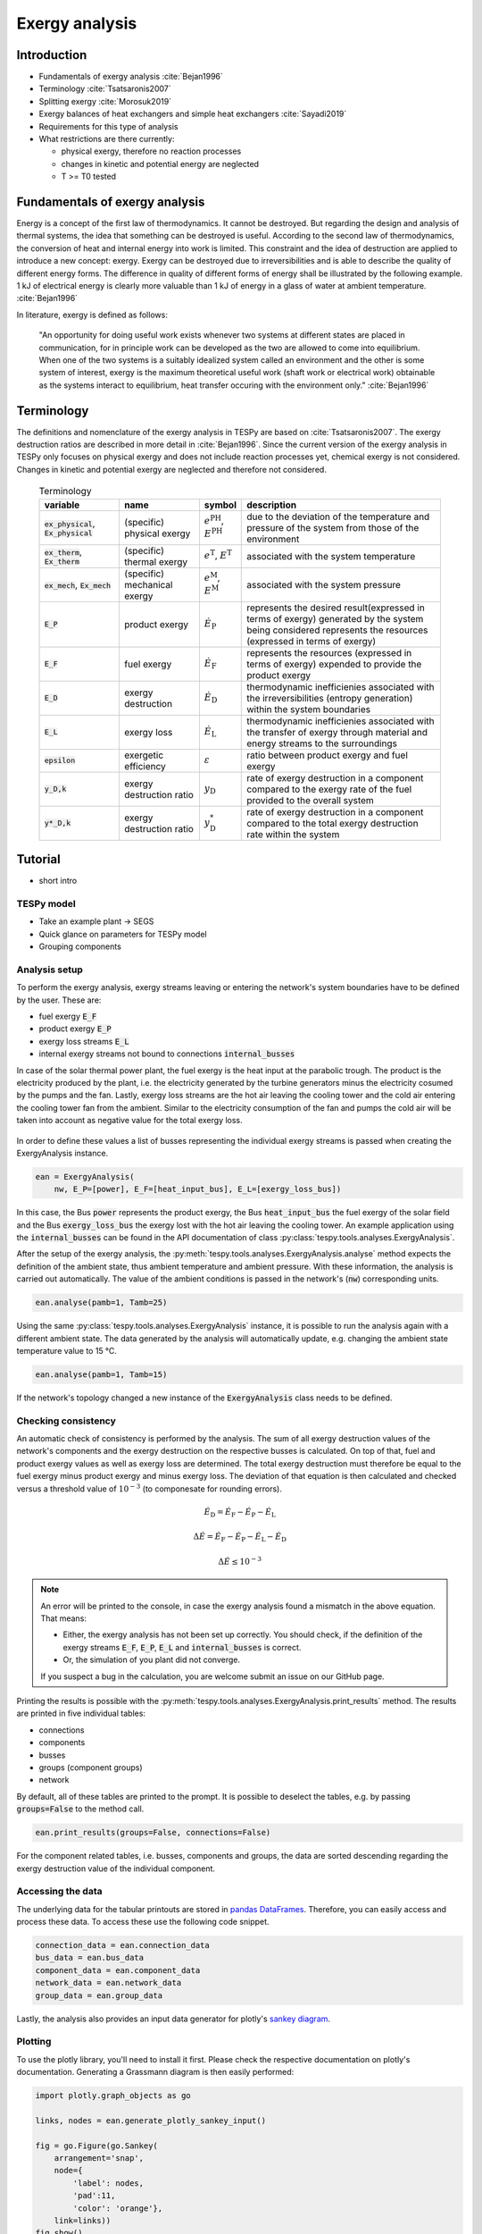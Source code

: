 Exergy analysis
===============

Introduction
------------

- Fundamentals of exergy analysis :cite:`Bejan1996`
- Terminology :cite:`Tsatsaronis2007`
- Splitting exergy :cite:`Morosuk2019`
- Exergy balances of heat exchangers and simple heat exchangers :cite:`Sayadi2019`

- Requirements for this type of analysis
- What restrictions are there currently:

  - physical exergy, therefore no reaction processes
  - changes in kinetic and potential energy are neglected
  - T >= T0 tested

Fundamentals of exergy analysis
-------------------------------

Energy is a concept of the first law of thermodynamics. It cannot be destroyed. 
But regarding the design and analysis of thermal systems, the idea that something can be destroyed is useful. 
According to the second law of thermodynamics, the conversion of heat and internal energy into work is limited. 
This constraint and the idea of destruction are applied to introduce a new concept: exergy. 
Exergy can be destroyed due to irreversibilities and is able to describe the quality of different energy forms. 
The difference in quality of different forms of energy shall be illustrated by the following example. 
1 kJ of electrical energy is clearly more valuable than 1 kJ of energy in a glass of water at ambient temperature. :cite:`Bejan1996`

In literature, exergy is defined as follows:

    "An opportunity for doing useful work exists whenever two systems at different states are placed in communication, for in principle
    work can be developed as the two are allowed to come into equilibrium. When one of the two systems is a suitably idealized system
    called an environment and the other is some system of interest, exergy is the maximum theoretical useful work 
    (shaft work or electrical work) obtainable as the systems interact to equilibrium, heat transfer occuring with the environment only."
    :cite:`Bejan1996`

Terminology
-----------

The definitions and nomenclature of the exergy analysis in TESPy are based on :cite:`Tsatsaronis2007`.
The exergy destruction ratios are described in more detail in :cite:`Bejan1996`.
Since the current version of the exergy analysis in TESPy only focuses on physical exergy and does not include
reaction processes yet, chemical exergy is not considered. 
Changes in kinetic and potential exergy are neglected and therefore not considered. 
    
    .. list-table:: Terminology
       :widths: 20 20 10 50
       :header-rows: 1
       :class: tight-table
       
       * - variable
         - name
         - symbol
         - description
       * - :code:`ex_physical`, :code:`Ex_physical`
         - (specific) physical exergy
         - :math:`e^\mathrm{PH}`, :math:`E^\mathrm{PH}`
         - due to the deviation of the temperature and pressure of the system from those of the environment
       * - :code:`ex_therm`, :code:`Ex_therm`
         - (specific) thermal exergy
         - :math:`e^\mathrm{T}`, :math:`E^\mathrm{T}`
         - associated with the system temperature
       * - :code:`ex_mech`, :code:`Ex_mech`
         - (specific) mechanical exergy
         - :math:`e^\mathrm{M}`, :math:`E^\mathrm{M}`
         - associated with the system pressure
       * - :code:`E_P`
         - product exergy
         - :math:`\dot{E}_\mathrm{P}`
         - represents the desired result(expressed in terms of exergy) generated by the system being considered represents the resources (expressed in terms of exergy)
       * - :code:`E_F`
         - fuel exergy
         - :math:`\dot{E}_\mathrm{F}`
         - represents the resources (expressed in terms of exergy) expended to provide the product exergy
       * - :code:`E_D`
         - exergy destruction
         - :math:`\dot{E}_\mathrm{D}`
         - thermodynamic inefficienies associated with the irreversibilities (entropy generation) within the system boundaries
       * - :code:`E_L`
         - exergy loss
         - :math:`\dot{E}_\mathrm{L}`
         - thermodynamic inefficienies associated with the transfer of exergy through material and energy streams to the surroundings
       * - :code:`epsilon`
         - exergetic efficiency
         - :math:`\varepsilon`
         - ratio between product exergy and fuel exergy
       * - :code:`y_D,k`
         - exergy destruction ratio
         - :math:`y_\mathrm{D}`
         - rate of exergy destruction in a component compared to the exergy rate of the fuel provided to the overall system
       * - :code:`y*_D,k`
         - exergy destruction ratio
         - :math:`y^*_\mathrm{D}`
         - rate of exergy destruction in a component compared to the total exergy destruction rate within the system

Tutorial
--------

- short intro

TESPy model
^^^^^^^^^^^

- Take an example plant -> SEGS
- Quick glance on parameters for TESPy model
- Grouping components

Analysis setup
^^^^^^^^^^^^^^
To perform the exergy analysis, exergy streams leaving or entering the
network's system boundaries have to be defined by the user. These are:

- fuel exergy :code:`E_F`
- product exergy :code:`E_P`
- exergy loss streams :code:`E_L`
- internal exergy streams not bound to connections :code:`internal_busses`

In case of the solar thermal power plant, the fuel exergy is the heat input at
the parabolic trough. The product is the electricity produced by the plant,
i.e. the electricity generated by the turbine generators minus the electricity
cosumed by the pumps and the fan. Lastly, exergy loss streams are the hot air
leaving the cooling tower and the cold air entering the cooling tower fan from
the ambient. Similar to the electricity consumption of the fan and pumps the
cold air will be taken into account as negative value for the total exergy
loss.

.. figure:: api/_images/placeholder.svg
    :align: center
    :alt: Topology of the Soler Energy Generating System (SEGS)

In order to define these values a list of busses representing the individual
exergy streams is passed when creating the ExergyAnalysis instance.

.. code-block:: python

    ean = ExergyAnalysis(
        nw, E_P=[power], E_F=[heat_input_bus], E_L=[exergy_loss_bus])

In this case, the Bus :code:`power` represents the product exergy, the Bus
:code:`heat_input_bus` the fuel exergy of the solar field and the Bus
:code:`exergy_loss_bus` the exergy lost with the hot air leaving the cooling
tower. An example application using the :code:`internal_busses` can be found in
the API documentation of class :py:class:`tespy.tools.analyses.ExergyAnalysis`.


After the setup of the exergy analysis, the
:py:meth:`tespy.tools.analyses.ExergyAnalysis.analyse` method expects the
definition of the ambient state, thus ambient temperature and ambient pressure.
With these information, the analysis is carried out automatically. The value
of the ambient conditions is passed in the network's (:code:`nw`) corresponding
units.

.. code-block:: python

    ean.analyse(pamb=1, Tamb=25)

Using the same :py:class:`tespy.tools.analyses.ExergyAnalysis` instance, it is
possible to run the analysis again with a different ambient state. The data
generated by the analysis will automatically update, e.g. changing the ambient
state temperature value to 15 °C.

.. code-block:: python

    ean.analyse(pamb=1, Tamb=15)

If the network's topology changed a new instance of the
:code:`ExergyAnalysis` class needs to be defined.

Checking consistency
^^^^^^^^^^^^^^^^^^^^
An automatic check of consistency is performed by the analysis. The sum of all
exergy destruction values of the network's components and the exergy
destruction on the respective busses is calculated. On top of that, fuel and
product exergy values as well as exergy loss are determined. The total exergy
destruction must therefore be equal to the fuel exergy minus product exergy and
minus exergy loss. The deviation of that equation is then calculated and
checked versus a threshold value of :math:`10^{-3}` (to componesate for
rounding errors).

.. math::

    \dot{E}_\mathrm{D} = \dot{E}_\mathrm{F} - \dot{E}_\mathrm{P} -
    \dot{E}_\mathrm{L}

    \Delta \dot{E} = \dot{E}_\mathrm{F} - \dot{E}_\mathrm{P} -
    \dot{E}_\mathrm{L} - \dot{E}_\mathrm{D}

    \Delta \dot{E} \leq 10^{-3}

.. note::

    An error will be printed to the console, in case the exergy analysis found
    a mismatch in the above equation. That means:

    - Either, the exergy analysis has not been set up correctly. You should
      check, if the definition of the exergy streams :code:`E_F`, :code:`E_P`,
      :code:`E_L` and :code:`internal_busses` is correct.
    - Or, the simulation of you plant did not converge.

    If you suspect a bug in the calculation, you are welcome submit an issue on
    our GitHub page.

Printing the results is possible with the
:py:meth:`tespy.tools.analyses.ExergyAnalysis.print_results` method. The
results are printed in five individual tables:

- connections
- components
- busses
- groups (component groups)
- network

By default, all of these tables are printed to the prompt. It is possible to
deselect the tables, e.g. by passing :code:`groups=False` to the method call.

.. code-block:: python

    ean.print_results(groups=False, connections=False)

For the component related tables, i.e. busses, components and groups, the data
are sorted descending regarding the exergy destruction value of the individual
component.

Accessing the data
^^^^^^^^^^^^^^^^^^
The underlying data for the tabular printouts are stored in
`pandas DataFrames <https://pandas.pydata.org/pandas-docs/stable/user_guide/dsintro.html>`_.
Therefore, you can easily access and process these data. To access these use
the following code snippet.

.. code-block:: python

    connection_data = ean.connection_data
    bus_data = ean.bus_data
    component_data = ean.component_data
    network_data = ean.network_data
    group_data = ean.group_data

Lastly, the analysis also provides an input data generator for plotly's
`sankey diagram <https://plotly.com/python/sankey-diagram/>`_.

Plotting
^^^^^^^^
To use the plotly library, you'll need to install it first. Please check the
respective documentation on plotly's documentation. Generating a Grassmann
diagram is then easily performed:

.. code-block:: python

    import plotly.graph_objects as go

    links, nodes = ean.generate_plotly_sankey_input()

    fig = go.Figure(go.Sankey(
        arrangement='snap',
        node={
            'label': nodes,
            'pad':11,
            'color': 'orange'},
        link=links))
    fig.show()

.. figure:: api/_images/placeholder.svg
    :align: center
    :alt: Grassmann diagram of the Soler Energy Generating System (SEGS)

The :py:meth:`tespy.tools.analyses.ExergyAnalysis.generate_plotly_sankey_input`
method provides the links and the corresponding nodes for the diagram. Colors
and node order are assigned automatically but can be changed. Additionally, a
threshold value for the minimum value of an exergy stream can be specified to
exclude relatively small values from display.

.. code-block:: python

    ean.generate_plotly_sankey_input(
        node_order=[
            'E_F', 'heat input', 'SF', 'SG', 'LPT', 'RH', 'HPT',
            'total output power', 'CW', 'LPP', 'FWP', 'HPP', 'exergy loss',
            'E_L', 'E_P', 'E_D'
        ],
        colors={'E_F': 'rgba(100, 100, 100, 0.5)'},
        display_thresold=1)

The coloring of the links is defined by the type of the exergy stream (bound
to a specific fluid, fuel exergy, product exergy, exergy loss, exergy
destruction or internal exergy streams not bound to mass flows). Therefore
colors can be assigned to these types of streams.

.. note::

    - The :code:`node_order` must contain all exergy streams, thus including

      - ALL component group labels
      - lables of the busses used in the definitions of the analysis
      - :code:`'E_F'`, :code:`'E_P'`, :code:`'E_D'`, :code:`'E_L'`

    - The colors dictionary works with the following keys:

      - :code:`'E_F'`, :code:`'E_P'`, :code:`'E_D'`, :code:`'E_L'`
      - all labels of the busses used in the definition of the internal exergy
        streams
      - all names of the network's fluid
      - :code:`'mix'` for any mixture of two or more fluids

    - Keys missing in the dictionary will automatically assign a color to the
      link.
    - The respective value are strings representing colors in the RGBA format,
      e.g. :code:`'rgba(100, 100, 100, 0.5)'`.

The underlying exergy stream data is saved in a dictionary, if you want to
handle the data by yourself.

.. code-block:: python

    sankey_data = ean.sankey_data
